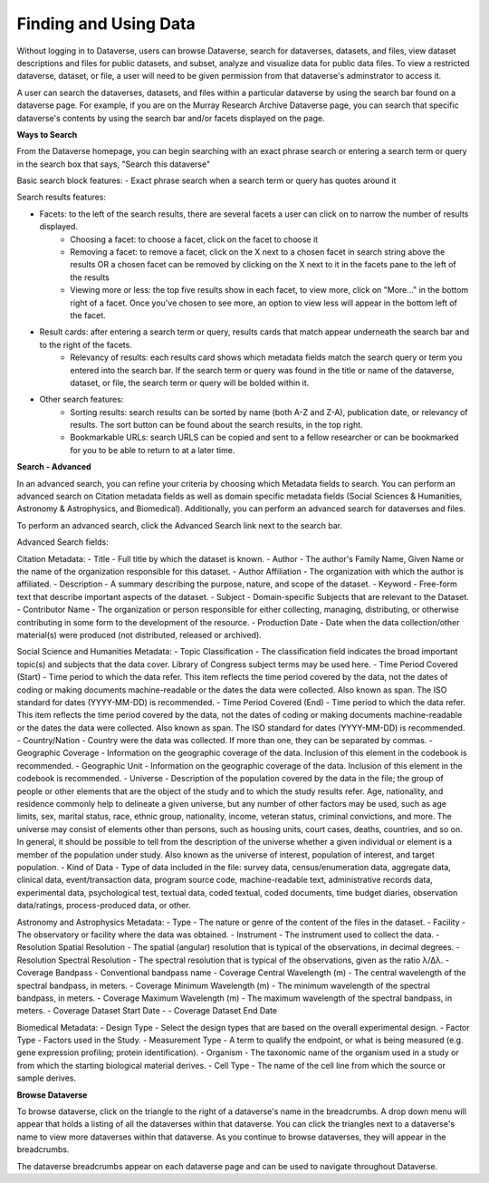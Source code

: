 Finding and Using Data
++++++++++++++++++

Without logging in to Dataverse, users can browse
Dataverse, search for dataverses, datasets, and files, view dataset descriptions and files for
public datasets, and subset, analyze and visualize data for public data
files. To view a restricted dataverse, dataset, or file, a user will need to be given permission from that dataverse's adminstrator to access it. 

A user can search the dataverses, datasets, and files within a particular dataverse by using the search bar found on a dataverse page. For example, if you are on the Murray Research Archive Dataverse page, you can search that specific dataverse's contents by using the search bar and/or facets displayed on the page.

**Ways to Search**

From the Dataverse homepage, you can begin searching with an exact phrase search or entering a search term or query in the search box that says, "Search this dataverse" 

Basic search block features:
- Exact phrase search when a search term or query has quotes around it

Search results features: 

- Facets: to the left of the search results, there are several facets a user can click on to narrow the number of results displayed. 
    - Choosing a facet: to choose a facet, click on the facet to choose it
    - Removing a facet: to remove a facet, click on the X next to a chosen facet in search string above the results OR a chosen facet can be removed by clicking on the X next to it in the facets pane to the left of the results
    - Viewing more or less: the top five results show in each facet, to view more, click on "More..." in the bottom right of a facet. Once you've chosen to see more, an option to view less will appear in the bottom left of the facet.
   
- Result cards: after entering a search term or query, results cards that match appear underneath the search bar and to the right of the facets.
    - Relevancy of results: each results card shows which metadata fields match the search query or term you entered into the search bar. If the search term or query was found in the title or name of the dataverse, dataset, or file, the search term or query will be bolded within it.

- Other search features: 
    - Sorting results: search results can be sorted by name (both A-Z and Z-A), publication date, or relevancy of results. The sort button can be found about the search results, in the top right.
    - Bookmarkable URLs: search URLS can be copied and sent to a fellow researcher or can be bookmarked for you to be able to return to at a later time.


**Search - Advanced** 

In an advanced search, you can refine your criteria by choosing which
Metadata fields to search. You can perform an advanced search on Citation metadata fields as well as domain specific metadata fields (Social Sciences & Humanities, Astronomy & Astrophysics, and Biomedical). Additionally, you can perform an advanced search for dataverses and files.

To perform an advanced search, click the Advanced Search link next to the search bar. 

Advanced Search fields: 

Citation Metadata:
-  Title - Full title by which the dataset is known.
-  Author - The author's Family Name, Given Name or the name of the organization responsible for this dataset.
-  Author Affiliation - The organization with which the author is affiliated.
-  Description - A summary describing the purpose, nature, and scope of the dataset.
-  Keyword - Free-form text that describe important aspects of the dataset.
-  Subject - Domain-specific Subjects that are relevant to the Dataset.
-  Contributor Name - The organization or person responsible for either collecting, managing, distributing, or otherwise contributing in some form to the development of the resource.
-  Production Date - Date when the data collection/other material(s) were produced (not distributed, released or archived).

Social Science and Humanities Metadata:
-  Topic Classification - The classification field indicates the broad important topic(s) and subjects that the data cover. Library of Congress subject terms may be used here.  
-  Time Period Covered (Start) - Time period to which the data refer. This item reflects the time period covered by the data, not the dates of  coding or making documents machine-readable or the dates the data were collected. Also known as span. The ISO standard for dates (YYYY-MM-DD) is recommended.
-  Time Period Covered (End) - Time period to which the data refer. This item reflects the time period covered by the data, not the dates of coding or making documents machine-readable or the dates the data were collected. Also known as span. The ISO standard for dates (YYYY-MM-DD) is recommended.
-  Country/Nation - Country were the data was collected. If more than one, they can be separated by commas.
-  Geographic Coverage - Information on the geographic coverage of the data. Inclusion of this element in the codebook is recommended.
-  Geographic Unit - Information on the geographic coverage of the data. Inclusion of this element in the codebook is recommended.
-  Universe - Description of the population covered by the data in the file; the group of people or other elements that are the object of the study and to which the study results refer. Age, nationality, and residence commonly help to  delineate a given universe, but any number of other factors may be used, such as age limits, sex, marital status, race, ethnic group, nationality, income, veteran status, criminal convictions, and more. The universe may consist of elements other than persons, such as housing units, court cases, deaths, countries, and so on. In general, it should be possible to tell from the description of the universe whether a given individual or element is a member of the population under study. Also known as the universe of interest, population of interest, and target population.
-  Kind of Data - Type of data included in the file: survey data, census/enumeration data, aggregate data, clinical data, event/transaction data, program source code, machine-readable text, administrative records data, experimental data, psychological test, textual data, coded textual, coded documents, time budget diaries, observation data/ratings, process-produced data, or other.

Astronomy and Astrophysics Metadata:
-  Type - The nature or genre of the content of the files in the dataset.
-  Facility - The observatory or facility where the data was obtained. 
-  Instrument - The instrument used to collect the data.
-  Resolution Spatial Resolution - The spatial (angular) resolution that is typical of the observations, in decimal degrees.
-  Resolution Spectral Resolution - The spectral resolution that is typical of the observations, given as the ratio λ/Δλ.
-  Coverage Bandpass - Conventional bandpass name
-  Coverage Central Wavelength (m) - The central wavelength of the spectral bandpass, in meters.
-  Coverage Minimum Wavelength (m) - The minimum wavelength of the spectral bandpass, in meters.
-  Coverage Maximum Wavelength (m) - The maximum wavelength of the spectral bandpass, in meters.
-  Coverage Dataset Start Date - 
-  Coverage Dataset End Date

Biomedical Metadata:
-  Design Type - Select the design types that are based on the overall experimental design.
-  Factor Type - Factors used in the Study. 
-  Measurement Type - A term to qualify the endpoint, or what is being measured (e.g. gene expression profiling; protein identification). 
-  Organism - The taxonomic name of the organism used in a study or from which the 
starting biological material derives.
-  Cell Type - The name of the cell line from which the source or sample derives.


**Browse Dataverse**

To browse dataverse, click on the triangle to the right of a dataverse's name in the breadcrumbs. A drop down menu will appear that holds a listing of all the dataverses within that dataverse. You can click the triangles next to a dataverse's name to view more dataverses within that dataverse. As you continue to browse dataverses, they will appear in the breadcrumbs.

The dataverse breadcrumbs appear on each dataverse page and can be used to navigate throughout Dataverse.

